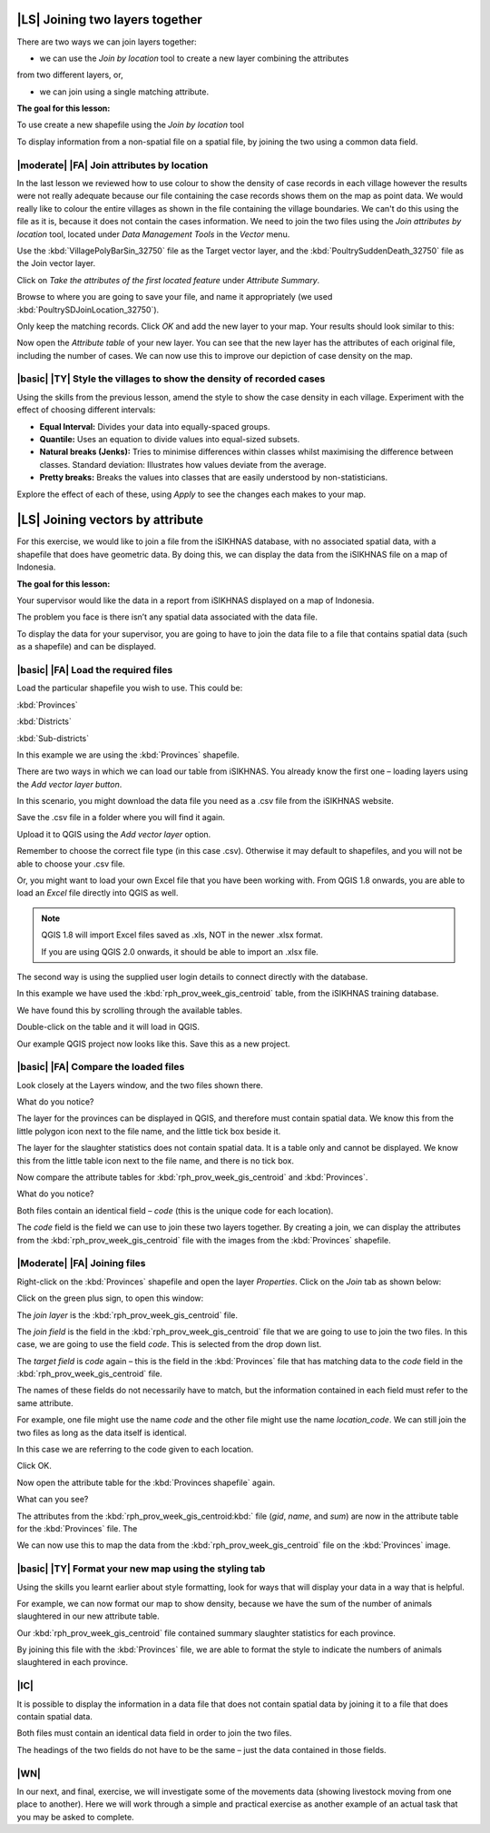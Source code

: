 |LS| Joining two layers together
===============================================================================
There are two ways we can join layers together:

* we can use the *Join by location* tool to create a new layer combining the attributes 
from two different layers, or, 

* we can join using a single matching attribute.


**The goal for this lesson:**

To use create a new shapefile using the *Join by location* tool

To display information from a non-spatial file on a spatial file, by joining the two 
using a common data field.

|moderate| |FA| Join attributes by location
--------------------------------------------------------------------------------
In the last lesson we reviewed how to use colour to show the density of case records 
in each village however the results were not really adequate because our file containing 
the case records shows them on the map as point data. We would really like to colour the 
entire villages as shown in the file containing the village boundaries. We can't do this 
using the file as it is, because it does not contain the cases information. We need to join 
the two files using the *Join attributes by location* tool, located under *Data Management 
Tools* in the *Vector* menu.

.. image:: ../_static/ISIKHNAS/024.png
   :align: center


Use the :kbd:`VillagePolyBarSin_32750` file as the Target vector layer, and the :kbd:`PoultrySuddenDeath_32750` 
file as the Join vector layer.

Click on *Take the attributes of the first located feature* under *Attribute Summary*.

Browse to where you are going to save your file, and name it appropriately (we used 
:kbd:`PoultrySDJoinLocation_32750`).

Only keep the matching records. Click *OK* and add the new layer to your map. 
Your results should look similar to this:

.. image:: ../_static/ISIKHNAS/025.png
   :align: center

Now open the *Attribute table* of your new layer. You can see that the new layer has the 
attributes of each original file, including the number of cases. We can now use this to 
improve our depiction of case density on the map.

|basic| |TY| Style the villages to show the density of recorded cases
--------------------------------------------------------------------------------

Using the skills from the previous lesson, amend the style to show the case density in each 
village. Experiment with the effect of choosing different intervals:

* **Equal Interval:** Divides your data into equally-spaced groups.
* **Quantile:** Uses an equation to divide values into equal-sized subsets.
* **Natural breaks (Jenks):** Tries to minimise differences within classes whilst maximising the difference between classes. Standard deviation: Illustrates how values deviate from the average.
* **Pretty breaks:** Breaks the values into classes that are easily understood by non-statisticians.

Explore the effect of each of these, using *Apply* to see the changes each makes to your map.

|LS| Joining vectors by attribute
===============================================================================

For this exercise, we would like to join a file from the iSIKHNAS database, with 
no associated spatial data, with a shapefile that does have geometric data.  By 
doing this, we can display the data from the iSIKHNAS file on a map of Indonesia.

**The goal for this lesson:**

Your supervisor would like the data in a report from iSIKHNAS displayed on a map 
of Indonesia. 

The problem you face is there isn’t any spatial data associated with the data file.

To display the data for your supervisor, you are going to have to join the data 
file to a file that contains spatial data (such as a shapefile) and can be displayed.

|basic| |FA| Load the required files
--------------------------------------------------------------------------------

Load the particular shapefile you wish to use. This could be:

:kbd:`Provinces`

:kbd:`Districts`

:kbd:`Sub-districts`

In this example we are using the :kbd:`Provinces` shapefile.

There are two ways in which we can load our table from iSIKHNAS. You already know 
the first one – loading layers using the *Add vector layer button*. 

.. image:: ../_static/ISIKHNAS/025a.png
   :align: center

In this scenario, you might download the data file you need as a .csv file from 
the iSIKHNAS website. 

Save the .csv file in a folder where you will find it again.

Upload it to QGIS using the *Add vector layer* option. 

Remember to choose the correct file type (in this case .csv). Otherwise it may default 
to shapefiles, and you will not be able to choose your .csv file.

.. image:: ../_static/ISIKHNAS/025b.png
   :align: center 

Or, you might want to load your own Excel file that you have been working with. From 
QGIS 1.8 onwards, you are able to load an *Excel* file directly into QGIS as well.

.. note::  QGIS 1.8 will import Excel files saved as .xls, NOT in the newer .xlsx format. 
	
	If you are using QGIS 2.0 onwards, it should be able to import an .xlsx file.

::

The second way is using the supplied user login details to connect directly with 
the database.

.. image:: ../_static/ISIKHNAS/025c.png
   :align: center
 
In this example we have used the :kbd:`rph_prov_week_gis_centroid` table, from the iSIKHNAS 
training database. 

We have found this by scrolling through the available tables.

.. image:: ../_static/ISIKHNAS/025d.png
   :align: center

Double-click on the table and it will load in QGIS. 

Our example QGIS project now looks like this. Save this as a new project.

.. image:: ../_static/ISIKHNAS/025e.png
   :align: center


 
|basic| |FA| Compare the loaded files
--------------------------------------------------------------------------------

Look closely at the Layers window, and the two files shown there. 

What do you notice?

.. image:: ../_static/ISIKHNAS/025f.png
   :align: center
 
The layer for the provinces can be displayed in QGIS, and therefore must contain 
spatial data. We know this from the little polygon icon next to the file name, and 
the little tick box beside it.

The layer for the slaughter statistics does not contain spatial data. It is a table 
only and cannot be displayed. We know this from the little table icon next to the 
file name, and there is no tick box.

Now compare the attribute tables for :kbd:`rph_prov_week_gis_centroid` and :kbd:`Provinces`. 

What do you notice?

.. image:: ../_static/ISIKHNAS/025g.png
   :align: center

.. image:: ../_static/ISIKHNAS/025h.png
   :align: center

Both files contain an identical field – *code* (this is the unique code for 
each location).

The *code* field is the field we can use to join these two layers together. By creating 
a join, we can display the attributes from the :kbd:`rph_prov_week_gis_centroid` file with 
the images from the :kbd:`Provinces` shapefile.

|Moderate| |FA| Joining files
--------------------------------------------------------------------------------

Right-click on the :kbd:`Provinces` shapefile and open the layer *Properties*. Click on the 
*Join* tab as shown below:

.. image:: ../_static/ISIKHNAS/025i.png
   :align: center 

Click on the green plus sign, to open this window:

.. image:: ../_static/ISIKHNAS/025j.png
   :align: center

The *join layer* is the :kbd:`rph_prov_week_gis_centroid` file. 

The *join field* is the field in the :kbd:`rph_prov_week_gis_centroid` file that we are 
going to use to join the two files. In this case, we are going to use the field 
*code*. This is selected from the drop down list.

The *target field* is *code* again – this is the field in the :kbd:`Provinces` file that 
has matching data to the *code* field in the :kbd:`rph_prov_week_gis_centroid` file.

.. image:: ../_static/ISIKHNAS/025k.png
   :align: center

The names of these fields do not necessarily have to match, but the information 
contained in each field must refer to the same attribute. 

For example, one file might use the name *code* and the other file might use the 
name *location_code*. We can still join the two files as long as the data itself 
is identical.

In this case we are referring to the code given to each location.

Click OK.

Now open the attribute table for the :kbd:`Provinces shapefile` again.

What can you see?

.. image:: ../_static/ISIKHNAS/025l.png
   :align: center

The attributes from the :kbd:`rph_prov_week_gis_centroid:kbd:` file (*gid*, *name*, and *sum*) are 
now in the attribute table for the :kbd:`Provinces` file. The 

We can now use this to map the data from the :kbd:`rph_prov_week_gis_centroid` file on the 
:kbd:`Provinces` image.

|basic| |TY| Format your new map using the styling tab
--------------------------------------------------------------------------------

Using the skills you learnt earlier about style formatting, look for ways that will 
display your data in a way that is helpful.

For example, we can now format our map to show density, because we have the sum of 
the number of animals slaughtered in our new attribute table.

.. image:: ../_static/ISIKHNAS/025m.png
   :align: center

Our :kbd:`rph_prov_week_gis_centroid` file contained summary slaughter statistics for each 
province. 

By joining this file with the :kbd:`Provinces` file, we are able to format the style to 
indicate the numbers of animals slaughtered in each province. 

|IC| 
--------------------------------------------------------------------------------
It is possible to display the information in a data file that does not contain 
spatial data by joining it to a file that does contain spatial data.

Both files must contain an identical data field in order to join the two files.

The headings of the two fields do not have to be the same – just the data contained 
in those fields. 


|WN|
--------------------------------------------------------------------------------

In our next, and final, exercise, we will investigate some of the movements data (showing livestock 
moving from one place to another). Here we will work through a simple and practical exercise as 
another example of an actual task that you may be asked to complete. 

